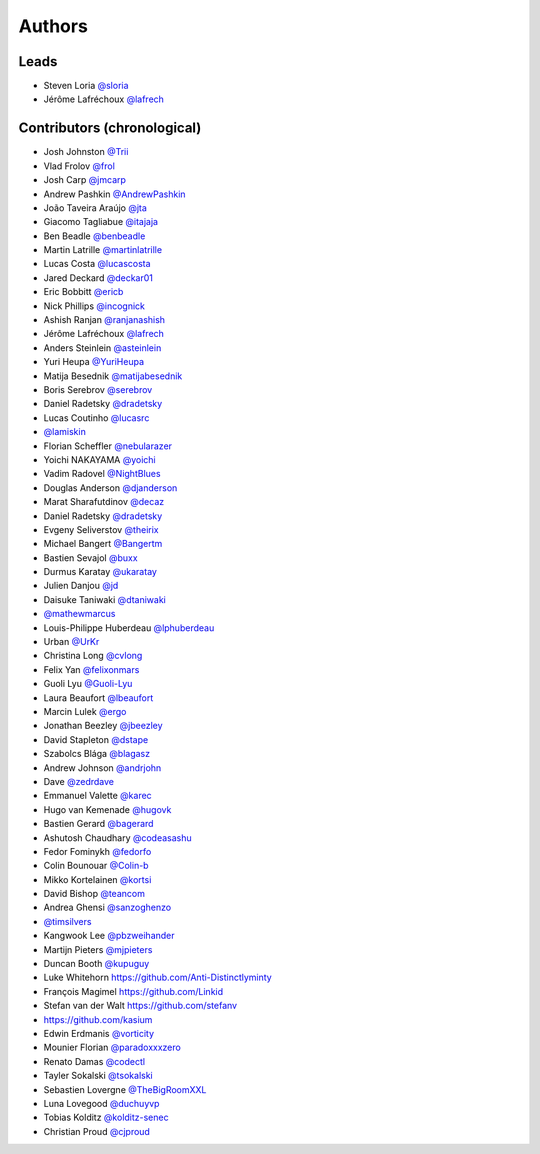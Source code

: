 *******
Authors
*******

Leads
=====

- Steven Loria `@sloria <https://github.com/sloria>`_
- Jérôme Lafréchoux `@lafrech <https://github.com/lafrech>`_

Contributors (chronological)
============================

- Josh Johnston `@Trii <https://github.com/Trii>`_
- Vlad Frolov `@frol <https://github.com/frol>`_
- Josh Carp `@jmcarp <https://github.com/jmcarp>`_
- Andrew Pashkin `@AndrewPashkin <https://github.com/AndrewPashkin>`_
- João Taveira Araújo `@jta <https://github.com/jta>`_
- Giacomo Tagliabue `@itajaja <https://github.com/itajaja>`_
- Ben Beadle `@benbeadle <https://github.com/benbeadle>`_
- Martin Latrille `@martinlatrille <https://github.com/martinlatrille>`_
- Lucas Costa `@lucascosta <https://github.com/lucascosta>`_
- Jared Deckard `@deckar01 <https://github.com/deckar01>`_
- Eric Bobbitt `@ericb <https://github.com/ericb>`_
- Nick Phillips `@incognick <https://github.com/incognick>`_
- Ashish Ranjan `@ranjanashish <https://github.com/ranjanashish>`_
- Jérôme Lafréchoux `@lafrech <https://github.com/lafrech>`_
- Anders Steinlein `@asteinlein <https://github.com/asteinlein>`_
- Yuri Heupa `@YuriHeupa <https://github.com/YuriHeupa>`_
- Matija Besednik `@matijabesednik <https://github.com/matijabesednik>`_
- Boris Serebrov `@serebrov <https://github.com/serebrov>`_
- Daniel Radetsky `@dradetsky <https://github.com/dradetsky>`_
- Lucas Coutinho `@lucasrc <https://github.com/lucasrc>`_
- `@lamiskin <https://github.com/lamiskin>`_
- Florian Scheffler `@nebularazer <https://github.com/nebularazer>`_
- Yoichi NAKAYAMA `@yoichi <https://github.com/yoichi>`_
- Vadim Radovel `@NightBlues <https://github.com/NightBlues>`_
- Douglas Anderson `@djanderson <https://github.com/djanderson>`_
- Marat Sharafutdinov `@decaz <https://github.com/decaz>`_
- Daniel Radetsky `@dradetsky <https://github.com/dradetsky>`_
- Evgeny Seliverstov `@theirix <https://github.com/theirix>`_
- Michael Bangert `@Bangertm <https://github.com/Bangertm>`_
- Bastien Sevajol `@buxx <https://github.com/buxx>`_
- Durmus Karatay `@ukaratay <https://github.com/ukaratay>`_
- Julien Danjou `@jd <https://github.com/jd>`_
- Daisuke Taniwaki `@dtaniwaki <https://github.com/dtaniwaki>`_
- `@mathewmarcus <https://github.com/mathewmarcus>`_
- Louis-Philippe Huberdeau `@lphuberdeau <https://github.com/lphuberdeau>`_
- Urban `@UrKr <https://github.com/UrKr>`_
- Christina Long `@cvlong <https://github.com/cvlong>`_
- Felix Yan `@felixonmars <https://github.com/felixonmars>`_
- Guoli Lyu `@Guoli-Lyu <https://github.com/Guoli-Lyu>`_
- Laura Beaufort `@lbeaufort <https://github.com/lbeaufort>`_
- Marcin Lulek `@ergo <https://github.com/ergo>`_
- Jonathan Beezley `@jbeezley <https://github.com/jbeezley>`_
- David Stapleton `@dstape <https://github.com/DStape>`_
- Szabolcs Blága `@blagasz <https://github.com/blagasz>`_
- Andrew Johnson `@andrjohn <https://github.com/andrjohn>`_
- Dave `@zedrdave <https://github.com/zedrdave>`_
- Emmanuel Valette `@karec <https://github.com/karec/>`_
- Hugo van Kemenade `@hugovk <https://github.com/hugovk>`_
- Bastien Gerard `@bagerard <https://github.com/bagerard>`_
- Ashutosh Chaudhary `@codeasashu <https://github.com/codeasashu>`_
- Fedor Fominykh `@fedorfo <https://github.com/fedorfo>`_
- Colin Bounouar `@Colin-b <https://github.com/Colin-b>`_
- Mikko Kortelainen `@kortsi <https://github.com/kortsi>`_
- David Bishop `@teancom <https://github.com/teancom>`_
- Andrea Ghensi `@sanzoghenzo <https://github.com/sanzoghenzo>`_
- `@timsilvers <https://github.com/timsilvers>`_
- Kangwook Lee `@pbzweihander <https://github.com/pbzweihander>`_
- Martijn Pieters `@mjpieters <https://github.com/mjpieters>`_
- Duncan Booth `@kupuguy <https://github.com/kupuguy>`_
- Luke Whitehorn `<https://github.com/Anti-Distinctlyminty>`_
- François Magimel `<https://github.com/Linkid>`_
- Stefan van der Walt `<https://github.com/stefanv>`_
- `<https://github.com/kasium>`_
- Edwin Erdmanis `@vorticity <https://github.com/vorticity>`_
- Mounier Florian `@paradoxxxzero <https://github.com/paradoxxxzero>`_
- Renato Damas `@codectl <https://github.com/codectl>`_
- Tayler Sokalski `@tsokalski <https://github.com/tsokalski>`_
- Sebastien Lovergne `@TheBigRoomXXL <https://github.com/TheBigRoomXXL>`_
- Luna Lovegood `@duchuyvp <https://github.com/duchuyvp>`_
- Tobias Kolditz `@kolditz-senec <https://github.com/kolditz-senec>`_
- Christian Proud `@cjproud <https://github.com/cjproud>`_